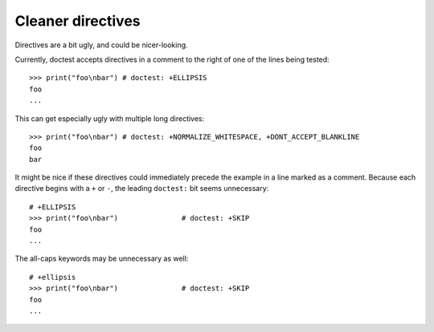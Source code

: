 Cleaner directives
==================

Directives are a bit ugly, and could be nicer-looking.

Currently, doctest accepts directives in a comment to the right of one of the
lines being tested::

    >>> print("foo\nbar") # doctest: +ELLIPSIS
    foo
    ...

This can get especially ugly with multiple long directives::

    >>> print("foo\nbar") # doctest: +NORMALIZE_WHITESPACE, +DONT_ACCEPT_BLANKLINE
    foo
    bar

It might be nice if these directives could immediately precede the example in a
line marked as a comment. Because each directive begins with a ``+`` or ``-``,
the leading ``doctest:`` bit seems unnecessary::

    # +ELLIPSIS
    >>> print("foo\nbar")               # doctest: +SKIP
    foo
    ...

The all-caps keywords may be unnecessary as well::

    # +ellipsis
    >>> print("foo\nbar")               # doctest: +SKIP
    foo
    ...

